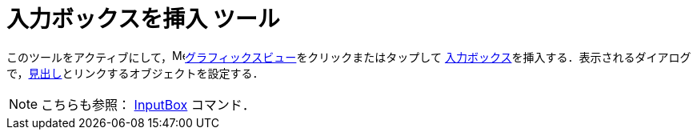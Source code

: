= 入力ボックスを挿入 ツール
:page-en: tools/Input_Box
ifdef::env-github[:imagesdir: /ja/modules/ROOT/assets/images]

このツールをアクティブにして，image:16px-Menu_view_graphics.svg.png[Menu view
graphics.svg,width=16,height=16]xref:/グラフィックスビュー.adoc[グラフィックスビュー]をクリックまたはタップして
xref:/アクションオブジェクト.adoc[入力ボックス]を挿入する．表示されるダイアログで，xref:/ラベルと見出し.adoc[見出し]とリンクするオブジェクトを設定する．

[NOTE]
====

こちらも参照： xref:/commands/InputBox.adoc[InputBox] コマンド．

====
